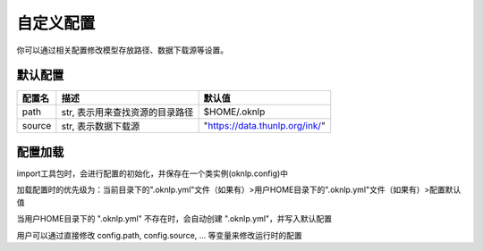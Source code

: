 .. _config:

自定义配置
==========


你可以通过相关配置修改模型存放路径、数据下载源等设置。

默认配置
----------

+----------------+---------------------------------------+-----------------------------------------------------------+
|     配置名     |                 描述                  |                          默认值                           |
+================+=======================================+===========================================================+
| path           | str, 表示用来查找资源的目录路径       | $HOME/.oknlp                                              |
+----------------+---------------------------------------+-----------------------------------------------------------+
| source         | str, 表示数据下载源                   | "https://data.thunlp.org/ink/"                            |
+----------------+---------------------------------------+-----------------------------------------------------------+


配置加载
----------

import工具包时，会进行配置的初始化，并保存在一个类实例(oknlp.config)中

加载配置时的优先级为：当前目录下的".oknlp.yml"文件（如果有）>用户HOME目录下的".oknlp.yml"文件（如果有）>配置默认值

当用户HOME目录下的 ".oknlp.yml" 不存在时，会自动创建 ".oknlp.yml"，并写入默认配置

用户可以通过直接修改 config.path, config.source, ... 等变量来修改运行时的配置
